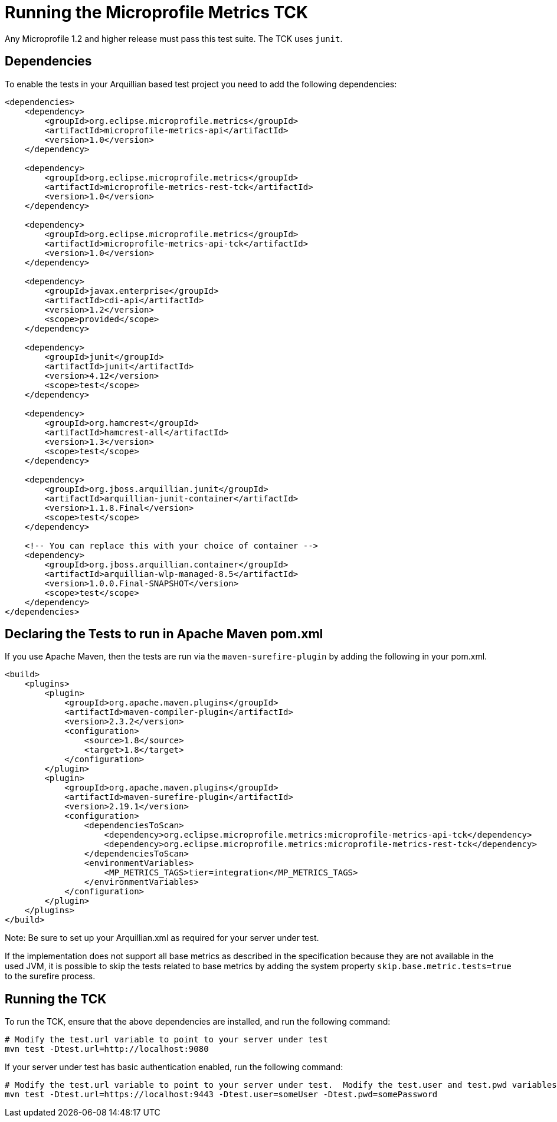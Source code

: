 //
// Copyright (c) 2016-2017 Contributors to the Eclipse Foundation
//
// See the NOTICE file(s) distributed with this work for additional
// information regarding copyright ownership.
//
// Licensed under the Apache License, Version 2.0 (the "License");
// you may not use this file except in compliance with the License.
// You may obtain a copy of the License at
//
//     http://www.apache.org/licenses/LICENSE-2.0
//
// Unless required by applicable law or agreed to in writing, software
// distributed under the License is distributed on an "AS IS" BASIS,
// WITHOUT WARRANTIES OR CONDITIONS OF ANY KIND, either express or implied.
// See the License for the specific language governing permissions and
// limitations under the License.
//

= Running the Microprofile Metrics TCK

Any Microprofile 1.2 and higher release must pass this test suite.
The TCK uses `junit`.

== Dependencies

To enable the tests in your Arquillian based test project you need to add the following dependencies:

[source, xml]
----
<dependencies>
    <dependency>
        <groupId>org.eclipse.microprofile.metrics</groupId>
        <artifactId>microprofile-metrics-api</artifactId>
        <version>1.0</version>
    </dependency>

    <dependency>
        <groupId>org.eclipse.microprofile.metrics</groupId>
        <artifactId>microprofile-metrics-rest-tck</artifactId>
        <version>1.0</version>
    </dependency>

    <dependency>
        <groupId>org.eclipse.microprofile.metrics</groupId>
        <artifactId>microprofile-metrics-api-tck</artifactId>
        <version>1.0</version>
    </dependency>

    <dependency>
        <groupId>javax.enterprise</groupId>
        <artifactId>cdi-api</artifactId>
        <version>1.2</version>
        <scope>provided</scope>
    </dependency>

    <dependency>
        <groupId>junit</groupId>
        <artifactId>junit</artifactId>
        <version>4.12</version>
        <scope>test</scope>
    </dependency>

    <dependency>
        <groupId>org.hamcrest</groupId>
        <artifactId>hamcrest-all</artifactId>
        <version>1.3</version>
        <scope>test</scope>
    </dependency>

    <dependency>
        <groupId>org.jboss.arquillian.junit</groupId>
        <artifactId>arquillian-junit-container</artifactId>
        <version>1.1.8.Final</version>
        <scope>test</scope>
    </dependency>

    <!-- You can replace this with your choice of container -->
    <dependency>
        <groupId>org.jboss.arquillian.container</groupId>
        <artifactId>arquillian-wlp-managed-8.5</artifactId>
        <version>1.0.0.Final-SNAPSHOT</version>
        <scope>test</scope>
    </dependency>
</dependencies>

----

== Declaring the Tests to run in Apache Maven pom.xml

If you use Apache Maven, then the tests are run via the `maven-surefire-plugin` by adding the following in your pom.xml.
[source, xml]
----
<build>
    <plugins>
        <plugin>
            <groupId>org.apache.maven.plugins</groupId>
            <artifactId>maven-compiler-plugin</artifactId>
            <version>2.3.2</version>
            <configuration>
                <source>1.8</source>
                <target>1.8</target>
            </configuration>
        </plugin>
        <plugin>
            <groupId>org.apache.maven.plugins</groupId>
            <artifactId>maven-surefire-plugin</artifactId>
            <version>2.19.1</version>
            <configuration>
                <dependenciesToScan>
                    <dependency>org.eclipse.microprofile.metrics:microprofile-metrics-api-tck</dependency>
                    <dependency>org.eclipse.microprofile.metrics:microprofile-metrics-rest-tck</dependency>
                </dependenciesToScan>
                <environmentVariables>
                    <MP_METRICS_TAGS>tier=integration</MP_METRICS_TAGS>
                </environmentVariables>
            </configuration>
        </plugin>
    </plugins>
</build>
----
Note: Be sure to set up your Arquillian.xml as required for your server under test.

If the implementation does not support all base metrics as described in the specification because
they are not available in the used JVM, it is possible to skip the tests related to base metrics
by adding the system property `skip.base.metric.tests=true` to the surefire process.

== Running the TCK

To run the TCK, ensure that the above dependencies are installed, and run the following command:
----
# Modify the test.url variable to point to your server under test
mvn test -Dtest.url=http://localhost:9080
----

If your server under test has basic authentication enabled, run the following command:
----
# Modify the test.url variable to point to your server under test.  Modify the test.user and test.pwd variables to appropriate values for your server under test.
mvn test -Dtest.url=https://localhost:9443 -Dtest.user=someUser -Dtest.pwd=somePassword 
----

